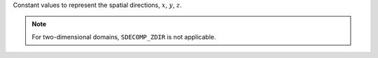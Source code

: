 Constant values to represent the spatial directions, :math:`x`, :math:`y`, :math:`z`.

.. myliteralinclude:: /../../include/sdecomp.h
   :language: c
   :tag: spatial directions

.. note::

   For two-dimensional domains, ``SDECOMP_ZDIR`` is not applicable.

